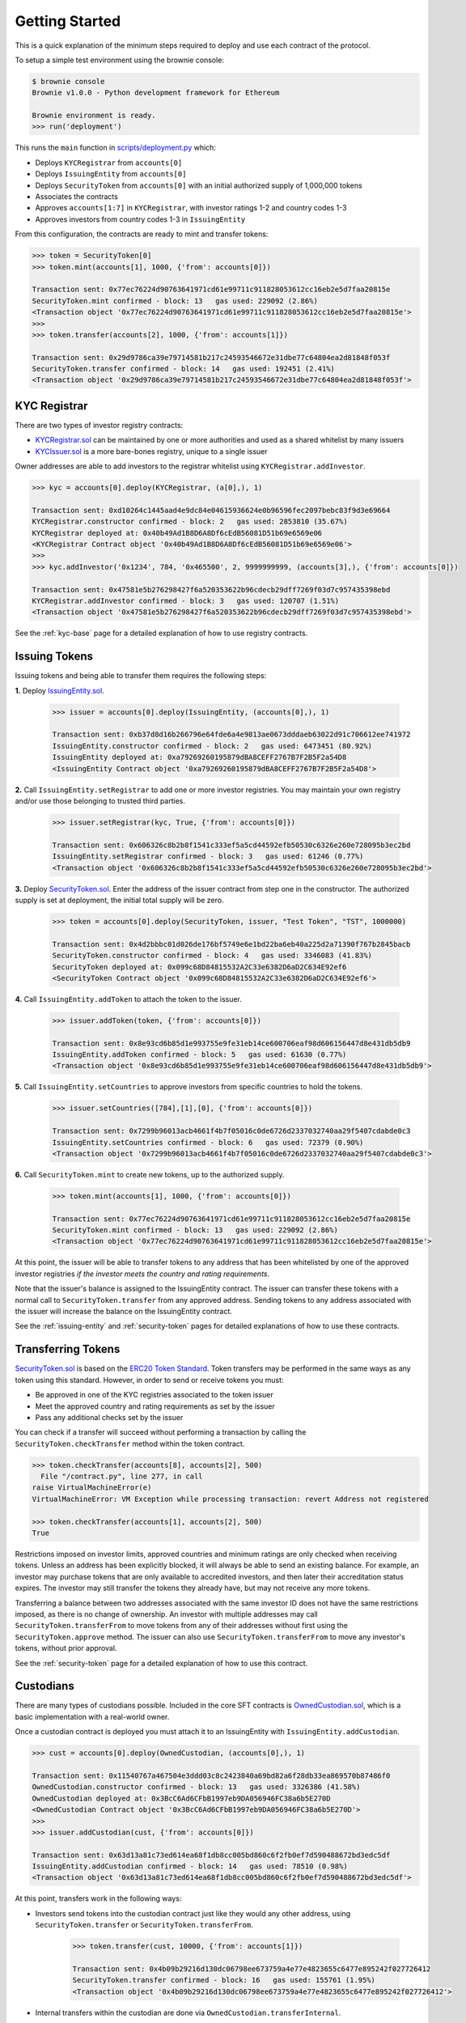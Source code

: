 .. _getting-started:

###############
Getting Started
###############

This is a quick explanation of the minimum steps required to deploy and use each contract of the protocol.

To setup a simple test environment using the brownie console:

.. code-block:: python

    $ brownie console
    Brownie v1.0.0 - Python development framework for Ethereum

    Brownie environment is ready.
    >>> run('deployment')

This runs the ``main`` function in `scripts/deployment.py <https://github.com/HyperLink-Technology/SFT-Protocol/tree/master/scripts/deployment.py>`__ which:

* Deploys ``KYCRegistrar`` from ``accounts[0]``
* Deploys ``IssuingEntity`` from ``accounts[0]``
* Deploys ``SecurityToken`` from ``accounts[0]`` with an initial authorized supply of 1,000,000 tokens
* Associates the contracts
* Approves ``accounts[1:7]`` in ``KYCRegistrar``, with investor ratings 1-2 and country codes 1-3
* Approves investors from country codes 1-3 in ``IssuingEntity``

From this configuration, the contracts are ready to mint and transfer tokens:

.. code-block:: python

    >>> token = SecurityToken[0]
    >>> token.mint(accounts[1], 1000, {'from': accounts[0]})

    Transaction sent: 0x77ec76224d90763641971cd61e99711c911828053612cc16eb2e5d7faa20815e
    SecurityToken.mint confirmed - block: 13   gas used: 229092 (2.86%)
    <Transaction object '0x77ec76224d90763641971cd61e99711c911828053612cc16eb2e5d7faa20815e'>
    >>>
    >>> token.transfer(accounts[2], 1000, {'from': accounts[1]})

    Transaction sent: 0x29d9786ca39e79714581b217c24593546672e31dbe77c64804ea2d81848f053f
    SecurityToken.transfer confirmed - block: 14   gas used: 192451 (2.41%)
    <Transaction object '0x29d9786ca39e79714581b217c24593546672e31dbe77c64804ea2d81848f053f'>

KYC Registrar
=============

There are two types of investor registry contracts:

* `KYCRegistrar.sol <https://github.com/HyperLink-Technology/SFT-Protocol/tree/master/contracts/KYCRegistrar.sol>`__ can be maintained by one or more authorities and used as a shared whitelist by many issuers
* `KYCIssuer.sol <https://github.com/HyperLink-Technology/SFT-Protocol/tree/master/contracts/KYCIssuer.sol>`__ is a more bare-bones registry, unique to a single issuer

Owner addresses are able to add investors to the registrar whitelist using ``KYCRegistrar.addInvestor``.

.. code-block:: python

    >>> kyc = accounts[0].deploy(KYCRegistrar, (a[0],), 1)

    Transaction sent: 0xd10264c1445aad4e9dc84e04615936624e0b96596fec2097bebc83f9d3e69664
    KYCRegistrar.constructor confirmed - block: 2   gas used: 2853810 (35.67%)
    KYCRegistrar deployed at: 0x40b49Ad1B8D6A8Df6cEdB56081D51b69e6569e06
    <KYCRegistrar Contract object '0x40b49Ad1B8D6A8Df6cEdB56081D51b69e6569e06'>
    >>>
    >>> kyc.addInvestor('0x1234', 784, '0x465500', 2, 9999999999, (accounts[3],), {'from': accounts[0]})

    Transaction sent: 0x47581e5b276298427f6a520353622b96cdecb29dff7269f03d7c957435398ebd
    KYCRegistrar.addInvestor confirmed - block: 3   gas used: 120707 (1.51%)
    <Transaction object '0x47581e5b276298427f6a520353622b96cdecb29dff7269f03d7c957435398ebd'>


See the :ref:`kyc-base` page for a detailed explanation of how to use registry contracts.

Issuing Tokens
==============

Issuing tokens and being able to transfer them requires the following steps:

**1.** Deploy `IssuingEntity.sol <https://github.com/HyperLink-Technology/SFT-Protocol/tree/master/contracts/IssuingEntity.sol>`__.

    .. code-block:: python

        >>> issuer = accounts[0].deploy(IssuingEntity, (accounts[0],), 1)

        Transaction sent: 0xb37d8d16b266796e64fde6a4e9813ae0673dddaeb63022d91c706612ee741972
        IssuingEntity.constructor confirmed - block: 2   gas used: 6473451 (80.92%)
        IssuingEntity deployed at: 0xa79269260195879dBA8CEFF2767B7F2B5F2a54D8
        <IssuingEntity Contract object '0xa79269260195879dBA8CEFF2767B7F2B5F2a54D8'>

**2.** Call ``IssuingEntity.setRegistrar`` to add one or more investor registries. You may maintain your own registry and/or use those belonging to trusted third parties.

    .. code-block:: python

        >>> issuer.setRegistrar(kyc, True, {'from': accounts[0]})

        Transaction sent: 0x606326c8b2b8f1541c333ef5a5cd44592efb50530c6326e260e728095b3ec2bd
        IssuingEntity.setRegistrar confirmed - block: 3   gas used: 61246 (0.77%)
        <Transaction object '0x606326c8b2b8f1541c333ef5a5cd44592efb50530c6326e260e728095b3ec2bd'>

**3.** Deploy `SecurityToken.sol <https://github.com/HyperLink-Technology/SFT-Protocol/tree/master/contracts/SecurityToken.sol>`__. Enter the address of the issuer contract from step one in the constructor. The authorized supply is set at deployment, the initial total supply will be zero.

    .. code-block:: python

        >>> token = accounts[0].deploy(SecurityToken, issuer, "Test Token", "TST", 1000000)

        Transaction sent: 0x4d2bbbc01d026de176bf5749e6e1bd22ba6eb40a225d2a71390f767b2845bacb
        SecurityToken.constructor confirmed - block: 4   gas used: 3346083 (41.83%)
        SecurityToken deployed at: 0x099c68D84815532A2C33e6382D6aD2C634E92ef6
        <SecurityToken Contract object '0x099c68D84815532A2C33e6382D6aD2C634E92ef6'>

**4.** Call ``IssuingEntity.addToken`` to attach the token to the issuer.

    .. code-block:: python

        >>> issuer.addToken(token, {'from': accounts[0]})

        Transaction sent: 0x8e93cd6b85d1e993755e9fe31eb14ce600706eaf98d606156447d8e431db5db9
        IssuingEntity.addToken confirmed - block: 5   gas used: 61630 (0.77%)
        <Transaction object '0x8e93cd6b85d1e993755e9fe31eb14ce600706eaf98d606156447d8e431db5db9'>

**5.** Call ``IssuingEntity.setCountries`` to approve investors from specific countries to hold the tokens.

    .. code-block:: python

        >>> issuer.setCountries([784],[1],[0], {'from': accounts[0]})

        Transaction sent: 0x7299b96013acb4661f4b7f05016c0de6726d2337032740aa29f5407cdabde0c3
        IssuingEntity.setCountries confirmed - block: 6   gas used: 72379 (0.90%)
        <Transaction object '0x7299b96013acb4661f4b7f05016c0de6726d2337032740aa29f5407cdabde0c3'>

**6.** Call ``SecurityToken.mint`` to create new tokens, up to the authorized supply.

    .. code-block:: python

        >>> token.mint(accounts[1], 1000, {'from': accounts[0]})

        Transaction sent: 0x77ec76224d90763641971cd61e99711c911828053612cc16eb2e5d7faa20815e
        SecurityToken.mint confirmed - block: 13   gas used: 229092 (2.86%)
        <Transaction object '0x77ec76224d90763641971cd61e99711c911828053612cc16eb2e5d7faa20815e'>


At this point, the issuer will be able to transfer tokens to any address that has been whitelisted by one of the approved investor registries *if the investor meets the country and rating requirements*.

Note that the issuer's balance is assigned to the IssuingEntity contract. The issuer can transfer these tokens with a normal call to ``SecurityToken.transfer`` from any approved address. Sending tokens to any address associated with the issuer will increase the balance on the IssuingEntity contract.

See the :ref:`issuing-entity` and :ref:`security-token` pages for detailed explanations of how to use these contracts.

Transferring Tokens
===================

`SecurityToken.sol <https://github.com/HyperLink-Technology/SFT-Protocol/tree/master/contracts/SecurityToken.sol>`__ is based on the `ERC20 Token Standard <https://theethereum.wiki/w/index.php/ERC20_Token_Standard>`__. Token transfers may be performed in the same ways as any token using this standard. However, in order to send or receive tokens you must:

* Be approved in one of the KYC registries associated to the token issuer
* Meet the approved country and rating requirements as set by the issuer
* Pass any additional checks set by the issuer

You can check if a transfer will succeed without performing a transaction by calling the ``SecurityToken.checkTransfer`` method within the token contract.

.. code-block:: python

    >>> token.checkTransfer(accounts[8], accounts[2], 500)
      File "/contract.py", line 277, in call
    raise VirtualMachineError(e)
    VirtualMachineError: VM Exception while processing transaction: revert Address not registered

    >>> token.checkTransfer(accounts[1], accounts[2], 500)
    True

Restrictions imposed on investor limits, approved countries and minimum ratings are only checked when receiving tokens. Unless an address has been explicitly blocked, it will always be able to send an existing balance. For example, an investor may purchase tokens that are only available to accredited investors, and then later their accreditation status expires. The investor may still transfer the tokens they already have, but may not receive any more tokens.

Transferring a balance between two addresses associated with the same investor ID does not have the same restrictions imposed, as there is no change of ownership. An investor with multiple addresses may call ``SecurityToken.transferFrom`` to move tokens from any of their addresses without first using the ``SecurityToken.approve`` method. The issuer can also use ``SecurityToken.transferFrom`` to move any investor's tokens, without prior approval.

See the :ref:`security-token` page for a detailed explanation of how to use this contract.

Custodians
==========

There are many types of custodians possible. Included in the core SFT contracts is `OwnedCustodian.sol <https://github.com/HyperLink-Technology/SFT-Protocol/tree/master/contracts/custodians/OwnedCustodian.sol>`__, which is a basic implementation with a real-world owner.

Once a custodian contract is deployed you must attach it to an IssuingEntity with ``IssuingEntity.addCustodian``.

.. code-block:: python

    >>> cust = accounts[0].deploy(OwnedCustodian, (accounts[0],), 1)

    Transaction sent: 0x11540767a467504e3ddd03c8c2423840a69bd82a6f28db33ea869570b87486f0
    OwnedCustodian.constructor confirmed - block: 13   gas used: 3326386 (41.58%)
    OwnedCustodian deployed at: 0x3BcC6Ad6CFbB1997eb9DA056946FC38a6b5E270D
    <OwnedCustodian Contract object '0x3BcC6Ad6CFbB1997eb9DA056946FC38a6b5E270D'>
    >>>
    >>> issuer.addCustodian(cust, {'from': accounts[0]})

    Transaction sent: 0x63d13a81c73ed614ea68f1db8cc005bd860c6f2fb0ef7d590488672bd3edc5df
    IssuingEntity.addCustodian confirmed - block: 14   gas used: 78510 (0.98%)
    <Transaction object '0x63d13a81c73ed614ea68f1db8cc005bd860c6f2fb0ef7d590488672bd3edc5df'>

At this point, transfers work in the following ways:

* Investors send tokens into the custodian contract just like they would any other address, using ``SecurityToken.transfer`` or ``SecurityToken.transferFrom``.

    .. code-block:: python

        >>> token.transfer(cust, 10000, {'from': accounts[1]})

        Transaction sent: 0x4b09b29216d130dc06798ee673759a4e77e4823655c6477e895242f027726412
        SecurityToken.transfer confirmed - block: 16   gas used: 155761 (1.95%)
        <Transaction object '0x4b09b29216d130dc06798ee673759a4e77e4823655c6477e895242f027726412'>

* Internal transfers within the custodian are done via ``OwnedCustodian.transferInternal``.

    .. code-block:: python

        >>> cust.transferInternal(token, accounts[1], accounts[2], 5000, {'from': accounts[0]})

        Transaction sent: 0x1c5cf1d01d2d5f9b9d9e801d8e2a0b9b2eb50fa11fbe03864b69ccf0fe2c03fc
        OwnedCustodian.transferInternal confirmed - block: 17   gas used: 189610 (2.37%)
        <Transaction object '0x1c5cf1d01d2d5f9b9d9e801d8e2a0b9b2eb50fa11fbe03864b69ccf0fe2c03fc'>

* Transfers out of the custodian contract are initiated with ``OwnedCustodian.transfer``.

    .. code-block:: python

        >>> cust.transfer(token, accounts[2], 5000, {'from': accounts[0]})

        Transaction sent: 0x227f7c24d68d63aa567c16458e039a283481ef5fd79d8b9e48c88b033ff18f79
        OwnedCustodian.transfer confirmed - block: 18   gas used: 149638 (1.87%)
        <Transaction object '0x227f7c24d68d63aa567c16458e039a283481ef5fd79d8b9e48c88b033ff18f79'>


You can see an investor's custodied balance using ``SecurityToken.custodianBalanceOf``.

.. code-block:: python

    >>> token.custodianBalanceOf(accounts[1], cust)
    5000

See the :ref:`custodian` page for a detailed explanation of how to use this contract.
